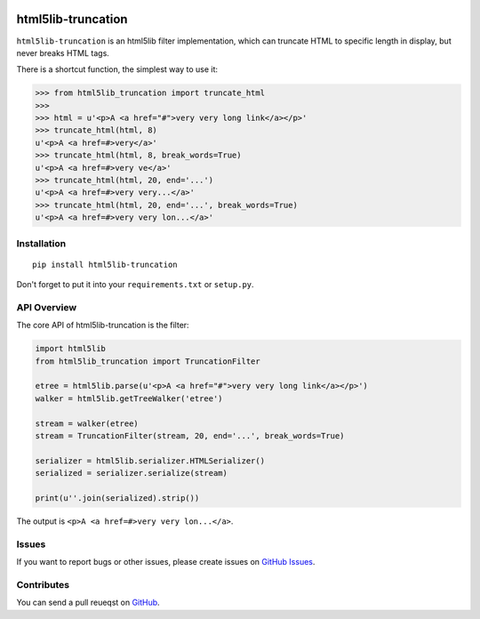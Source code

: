 |Build Status| |Coverage Status| |PyPI Version| |Wheel Status|

html5lib-truncation
===================

``html5lib-truncation`` is an html5lib filter implementation, which can
truncate HTML to specific length in display, but never breaks HTML tags.

There is a shortcut function, the simplest way to use it:

.. code-block:: python

    >>> from html5lib_truncation import truncate_html
    >>>
    >>> html = u'<p>A <a href="#">very very long link</a></p>'
    >>> truncate_html(html, 8)
    u'<p>A <a href=#>very</a>'
    >>> truncate_html(html, 8, break_words=True)
    u'<p>A <a href=#>very ve</a>'
    >>> truncate_html(html, 20, end='...')
    u'<p>A <a href=#>very very...</a>'
    >>> truncate_html(html, 20, end='...', break_words=True)
    u'<p>A <a href=#>very very lon...</a>'


Installation
------------

::

    pip install html5lib-truncation

Don't forget to put it into your ``requirements.txt`` or ``setup.py``.


API Overview
------------

The core API of html5lib-truncation is the filter:

.. code-block:: python

    import html5lib
    from html5lib_truncation import TruncationFilter

    etree = html5lib.parse(u'<p>A <a href="#">very very long link</a></p>')
    walker = html5lib.getTreeWalker('etree')

    stream = walker(etree)
    stream = TruncationFilter(stream, 20, end='...', break_words=True)

    serializer = html5lib.serializer.HTMLSerializer()
    serialized = serializer.serialize(stream)

    print(u''.join(serialized).strip())

The output is ``<p>A <a href=#>very very lon...</a>``.


Issues
------

If you want to report bugs or other issues, please create issues on
`GitHub Issues <https://github.com/tonyseek/html5lib-truncation/issues>`_.


Contributes
-----------

You can send a pull reueqst on
`GitHub <https://github.com/tonyseek/html5lib-truncation/pulls>`_.

.. |Build Status| image:: https://img.shields.io/travis/tonyseek/html5lib-truncation.svg?style=flat
   :target: https://travis-ci.org/tonyseek/html5lib-truncation
   :alt: Build Status
.. |Coverage Status| image:: https://img.shields.io/coveralls/tonyseek/html5lib-truncation.svg?style=flat
   :target: https://coveralls.io/r/tonyseek/html5lib-truncation
   :alt: Coverage Status
.. |Wheel Status| image:: https://pypip.in/wheel/html5lib-truncation/badge.svg?style=flat
   :target: https://warehouse.python.org/project/html5lib-truncation
   :alt: Wheel Status
.. |PyPI Version| image:: https://img.shields.io/pypi/v/html5lib-truncation.svg?style=flat
   :target: https://pypi.python.org/pypi/html5lib-truncation
   :alt: PyPI Version
